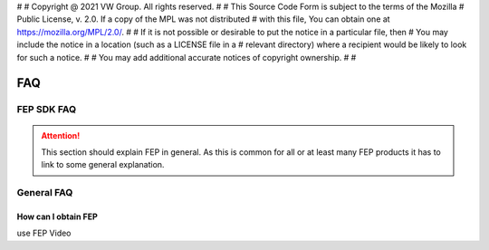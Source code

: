 #
# Copyright @ 2021 VW Group. All rights reserved.
# 
#     This Source Code Form is subject to the terms of the Mozilla
#     Public License, v. 2.0. If a copy of the MPL was not distributed
#     with this file, You can obtain one at https://mozilla.org/MPL/2.0/.
# 
# If it is not possible or desirable to put the notice in a particular file, then
# You may include the notice in a location (such as a LICENSE file in a
# relevant directory) where a recipient would be likely to look for such a notice.
# 
# You may add additional accurate notices of copyright ownership.
# 
#


.. _FAQ:

===
FAQ
===

FEP SDK FAQ
=======

.. attention::
   This section should explain FEP in general. As this is common for all or at least many FEP products it has to
   link to some general explanation.

General FAQ
============

How can I obtain FEP
--------------------

use FEP Video
